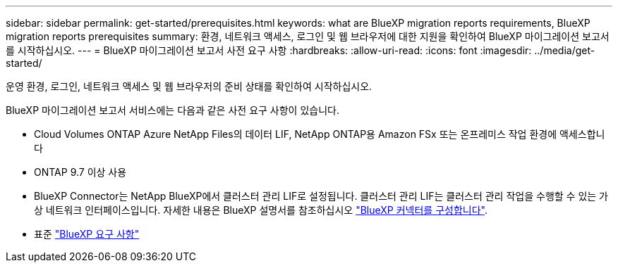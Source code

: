 ---
sidebar: sidebar 
permalink: get-started/prerequisites.html 
keywords: what are BlueXP migration reports requirements, BlueXP migration reports prerequisites 
summary: 환경, 네트워크 액세스, 로그인 및 웹 브라우저에 대한 지원을 확인하여 BlueXP 마이그레이션 보고서를 시작하십시오. 
---
= BlueXP 마이그레이션 보고서 사전 요구 사항
:hardbreaks:
:allow-uri-read: 
:icons: font
:imagesdir: ../media/get-started/


[role="lead"]
운영 환경, 로그인, 네트워크 액세스 및 웹 브라우저의 준비 상태를 확인하여 시작하십시오.

BlueXP 마이그레이션 보고서 서비스에는 다음과 같은 사전 요구 사항이 있습니다.

* Cloud Volumes ONTAP Azure NetApp Files의 데이터 LIF, NetApp ONTAP용 Amazon FSx 또는 온프레미스 작업 환경에 액세스합니다
* ONTAP 9.7 이상 사용
* BlueXP Connector는 NetApp BlueXP에서 클러스터 관리 LIF로 설정됩니다. 클러스터 관리 LIF는 클러스터 관리 작업을 수행할 수 있는 가상 네트워크 인터페이스입니다. 자세한 내용은 BlueXP 설명서를 참조하십시오 https://docs.netapp.com/us-en/cloud-manager-setup-admin/concept-connectors.html["BlueXP 커넥터를 구성합니다"].
* 표준 https://docs.netapp.com/us-en/cloud-manager-setup-admin/reference-checklist-cm.html["BlueXP 요구 사항"]

